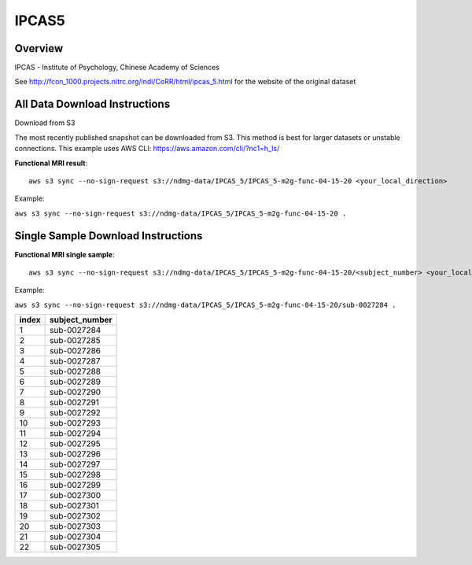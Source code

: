 .. m2g_data documentation master file, created by
   sphinx-quickstart on Tue Mar 10 15:24:51 2020.
   You can adapt this file completely to your liking, but it should at least
   contain the root `toctree` directive.

******************
IPCAS5
******************


Overview
-----------

IPCAS - Institute of Psychology, Chinese Academy of Sciences

See http://fcon_1000.projects.nitrc.org/indi/CoRR/html/ipcas_5.html for the website of the original dataset



All Data Download Instructions
-------------------------------------

Download from S3

The most recently published snapshot can be downloaded from S3. This method is best for larger datasets or unstable connections. This example uses AWS CLI: https://aws.amazon.com/cli/?nc1=h_ls/


**Functional MRI result**::


    aws s3 sync --no-sign-request s3://ndmg-data/IPCAS_5/IPCAS_5-m2g-func-04-15-20 <your_local_direction>
	
Example: 

``aws s3 sync --no-sign-request s3://ndmg-data/IPCAS_5/IPCAS_5-m2g-func-04-15-20 .``





Single Sample Download Instructions
----------------------------------------


**Functional MRI single sample**::
    
    aws s3 sync --no-sign-request s3://ndmg-data/IPCAS_5/IPCAS_5-m2g-func-04-15-20/<subject_number> <your_local_direction>

Example: 

``aws s3 sync --no-sign-request s3://ndmg-data/IPCAS_5/IPCAS_5-m2g-func-04-15-20/sub-0027284 .``


======	==============================
index	subject_number
======	==============================
1    	sub-0027284
2    	sub-0027285
3    	sub-0027286
4    	sub-0027287
5    	sub-0027288
6    	sub-0027289
7    	sub-0027290
8    	sub-0027291
9		sub-0027292
10    	sub-0027293
11    	sub-0027294
12    	sub-0027295
13    	sub-0027296
14    	sub-0027297
15    	sub-0027298
16    	sub-0027299
17    	sub-0027300
18    	sub-0027301
19		sub-0027302
20    	sub-0027303
21    	sub-0027304
22    	sub-0027305
======	==============================
